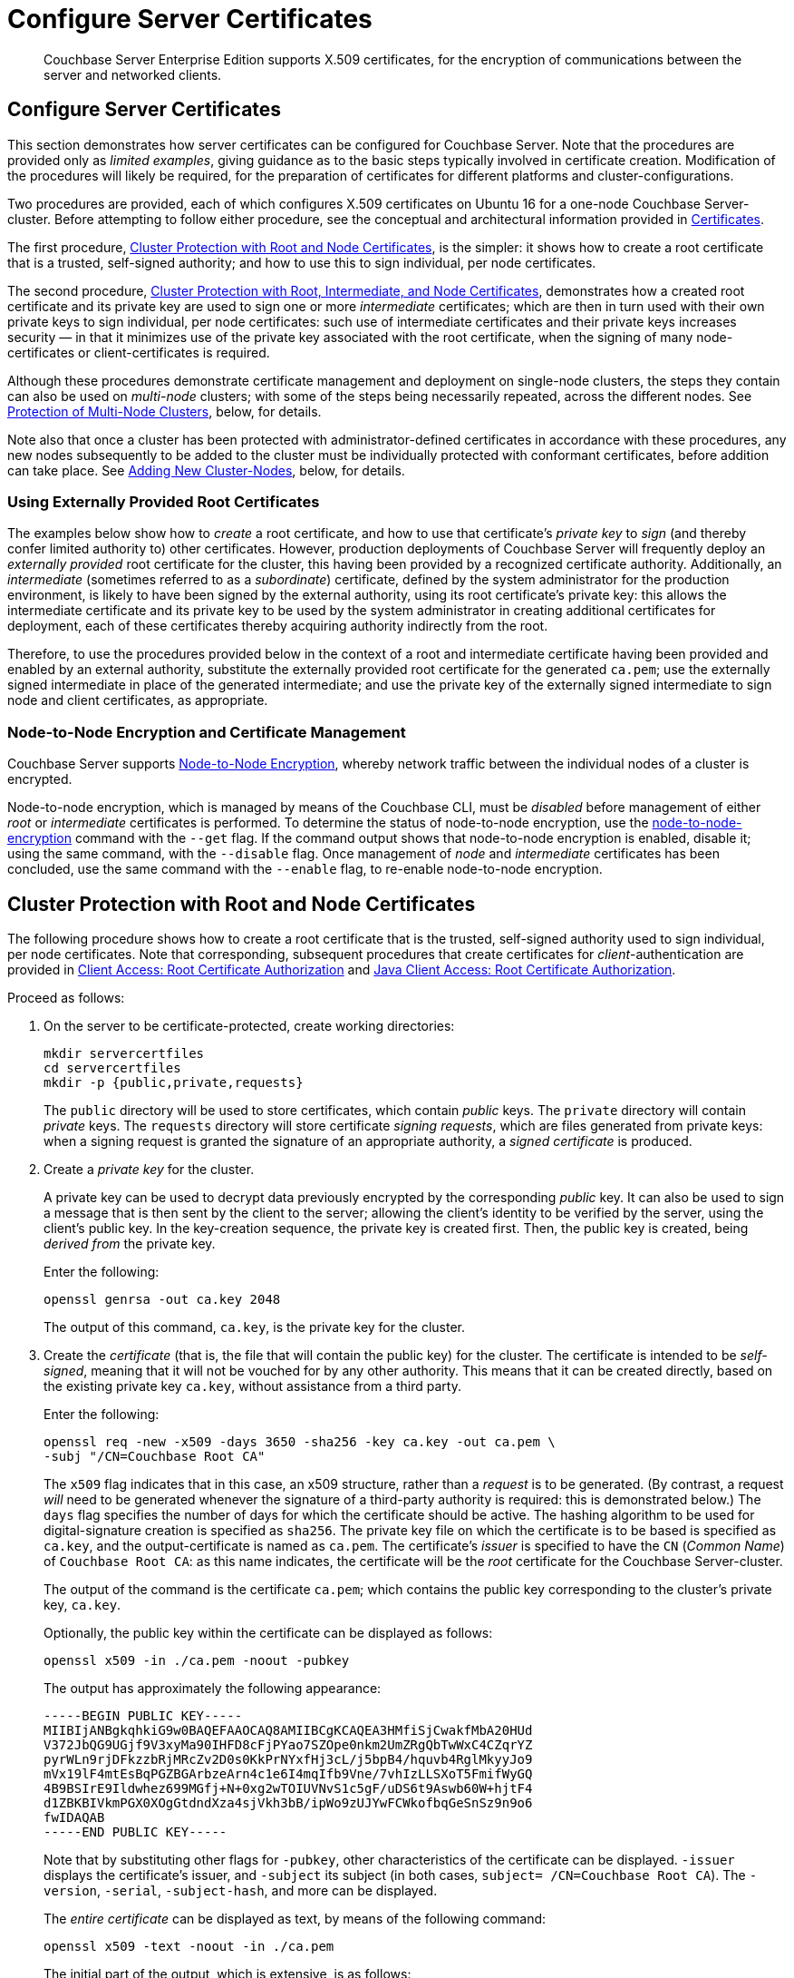 = Configure Server Certificates

[abstract]
Couchbase Server Enterprise Edition supports X.509 certificates, for
the encryption of communications between the server and
networked clients.

[#configure-server-side-certificates]
== Configure Server Certificates

This section demonstrates how server certificates can be configured for Couchbase Server.
Note that the procedures are provided only as _limited examples_, giving guidance as to the basic steps typically involved in certificate creation.
Modification of the procedures will likely be required, for the preparation of certificates for different platforms and cluster-configurations.

Two procedures are provided, each of which configures X.509 certificates on Ubuntu 16 for a one-node Couchbase Server-cluster.
Before attempting to follow either procedure, see the conceptual and architectural information provided in xref:learn:security/certificates.adoc[Certificates].

The first procedure, xref:manage:manage-security/configure-server-certificates.adoc#root-and-node-certificates[Cluster Protection with Root and Node Certificates], is the simpler: it shows how to create a root certificate that is a trusted, self-signed authority; and how to use this to sign individual, per node certificates.

The second procedure, xref:manage:manage-security/configure-server-certificates.adoc#root-intermediate-and-node-certificates[Cluster Protection with Root, Intermediate, and Node Certificates], demonstrates how a created root certificate and its private key are used to sign one or more _intermediate_ certificates; which are then in turn used with their own private keys to sign individual, per node certificates: such use of intermediate certificates and their private keys increases security &#8212; in that it minimizes use of the private key associated with the root certificate, when the signing of many node-certificates or client-certificates is required.

Although these procedures demonstrate certificate management and deployment on single-node clusters, the steps they contain can also be used on _multi-node_ clusters; with some of the steps being necessarily repeated, across the different nodes.
See xref:manage:manage-security/configure-server-certificates.adoc#protection-of-multi-node-clusters[Protection of Multi-Node Clusters], below, for details.

Note also that once a cluster has been protected with administrator-defined certificates in accordance with these procedures, any new nodes subsequently to be added to the cluster must be individually protected with conformant certificates, before addition can take place.
See xref:manage:manage-security/configure-server-certificates.adoc#adding-new-cluster-nodes[Adding New Cluster-Nodes], below, for details.

[#externally-provided-root-certificates]
=== Using Externally Provided Root Certificates

The examples below show how to _create_ a root certificate, and how to use that certificate's _private key_ to _sign_ (and thereby confer limited authority to) other certificates.
However, production deployments of Couchbase Server will frequently deploy an _externally provided_ root certificate for the cluster, this having been provided by a recognized certificate authority.
Additionally, an _intermediate_ (sometimes referred to as a _subordinate_) certificate, defined by the system administrator for the production environment, is likely to have been signed by the external authority, using its root certificate's private key: this allows the intermediate certificate and its private key to be used by the system administrator in creating additional certificates for deployment, each of these certificates thereby acquiring authority indirectly from the root.

Therefore, to use the procedures provided below in the context of a root and intermediate certificate having been provided and enabled by an external authority, substitute the externally provided root certificate for the generated `ca.pem`; use the externally signed intermediate in place of the generated intermediate; and use the private key of the externally signed intermediate to sign node and client certificates, as appropriate.

[#node-to-node-encryption-and-certificate-management]
=== Node-to-Node Encryption and Certificate Management

Couchbase Server supports xref:learn:clusters-and-availability/node-to-node-encryption.adoc[Node-to-Node Encryption], whereby network traffic between the individual nodes of a cluster is encrypted.

Node-to-node encryption, which is managed by means of the Couchbase CLI, must be _disabled_ before management of either _root_ or _intermediate_ certificates is performed.
To determine the status of node-to-node encryption, use the xref:cli:cbcli/couchbase-cli-node-to-node-encryption.adoc[node-to-node-encryption] command with the `--get` flag.
If the command output shows that node-to-node encryption is enabled, disable it; using the same command, with the `--disable` flag.
Once management of _node_ and _intermediate_ certificates has been concluded, use the same command with the `--enable` flag, to re-enable node-to-node encryption.

[#root-and-node-certificates]
== Cluster Protection with Root and Node Certificates

The following procedure shows how to create a root certificate that is the trusted, self-signed authority used to sign individual, per node certificates.
Note that corresponding, subsequent procedures that create certificates for _client_-authentication are provided in xref:manage:manage-security/configure-client-certificates.adoc#client-certificate-authorized-by-a-root-certificate[Client Access: Root Certificate Authorization] and xref:manage:manage-security/configure-client-certificates.adoc#java-client-access-root-certificate-authorization[Java Client Access: Root Certificate Authorization].

Proceed as follows:

. On the server to be certificate-protected, create working directories:
+
----
mkdir servercertfiles
cd servercertfiles
mkdir -p {public,private,requests}
----
+
The `public` directory will be used to store certificates, which contain _public_ keys.
The `private` directory will contain _private_ keys.
The `requests` directory will store certificate _signing requests_, which are files generated from private keys: when a signing request is granted the signature of an appropriate authority, a _signed certificate_ is produced.

. Create a _private key_ for the cluster.
+
A private key can be used to decrypt data previously encrypted by the corresponding _public_ key.
It can also be used to sign a message that is then sent by the client to the server; allowing the client's identity to be verified by the server, using the client's public key.
In the key-creation sequence, the private key is created first.
Then, the public key is created, being _derived from_ the private key.
+
Enter the following:
+
----
openssl genrsa -out ca.key 2048
----
+
The output of this command, `ca.key`, is the private key for the cluster.

. Create the _certificate_ (that is, the file that will contain the public key) for the cluster.
The certificate is intended to be _self-signed_, meaning that it will not be vouched for by any other authority.
This means that it can be created directly, based on the existing private key `ca.key`, without assistance from a third party.
+
Enter the following:
+
----
openssl req -new -x509 -days 3650 -sha256 -key ca.key -out ca.pem \
-subj "/CN=Couchbase Root CA"
----
+
The `x509` flag indicates that in this case, an x509 structure, rather than a _request_ is to be generated.
(By contrast, a request _will_ need to be generated whenever the signature of a third-party authority is required: this is demonstrated below.)
The `days` flag specifies the number of days for which the certificate should be active.
The hashing algorithm to be used for digital-signature creation is specified as `sha256`.
The private key file on which the certificate is to be based is specified as `ca.key`, and the output-certificate is named as `ca.pem`.
The certificate's _issuer_ is specified to have the `CN` (_Common Name_) of `Couchbase Root CA`: as this name indicates, the certificate will be the _root_ certificate for the Couchbase Server-cluster.
+
The output of the command is the certificate `ca.pem`; which contains the public key corresponding to the cluster's private key, `ca.key`.
+
Optionally, the public key within the certificate can be displayed as follows:
+
----
openssl x509 -in ./ca.pem -noout -pubkey
----
+
The output has approximately the following appearance:
+
----
-----BEGIN PUBLIC KEY-----
MIIBIjANBgkqhkiG9w0BAQEFAAOCAQ8AMIIBCgKCAQEA3HMfiSjCwakfMbA20HUd
V372JbQG9UGjf9V3xyMa90IHFD8cFjPYao7SZOpe0nkm2UmZRgQbTwWxC4CZqrYZ
pyrWLn9rjDFkzzbRjMRcZv2D0s0KkPrNYxfHj3cL/j5bpB4/hquvb4RglMkyyJo9
mVx19lF4mtEsBqPGZBGArbzeArn4c1e6I4mqIfb9Vne/7vhIzLLSXoT5FmifWyGQ
4B9BSIrE9Ildwhez699MGfj+N+0xg2wTOIUVNvS1c5gF/uDS6t9Aswb60W+hjtF4
d1ZBKBIVkmPGX0XOgGtdndXza4sjVkh3bB/ipWo9zUJYwFCWkofbqGeSnSz9n9o6
fwIDAQAB
-----END PUBLIC KEY-----
----
+
Note that by substituting other flags for `-pubkey`, other characteristics of the certificate can be displayed.
`-issuer` displays the certificate's issuer, and `-subject` its subject (in both cases, `subject= /CN=Couchbase Root CA`).
The `-version`, `-serial`, `-subject-hash`, and more can be displayed.
+
The _entire certificate_ can be displayed as text, by means of the following command:
+
----
openssl x509 -text -noout -in ./ca.pem
----
+
The initial part of the output, which is extensive, is as follows:
+
----
Certificate:
    Data:
        Version: 3 (0x2)
        Serial Number: 18276610881715621025 (0xfda390c366b2cca1)
    Signature Algorithm: sha256WithRSAEncryption
        Issuer: CN=Couchbase Root CA
        Validity
            Not Before: Sep  2 08:32:31 2019 GMT
            Not After : Aug 30 08:32:31 2029 GMT
        Subject: CN=Couchbase Root CA
        Subject Public Key Info:
            Public Key Algorithm: rsaEncryption
                Public-Key: (2048 bit)
                Modulus:
                    00:d7:a6:ba:5d:e2:e2:fd:6e:1b:33:9a:4b:bf:77:
                    6f:28:c3:37:60:33:da:09:b2:0b:73:1f:f9:65:2a:
                                  .
                                  .
----
+
The displayed text thus provides information including the `Version`, the `Serial Number`, and the `Signature Algorithm` of the certificate.
The certificate's `Issuer`, `Subject`, and period of `Validity` are also shown.
The `Algorithm` and `Modulus` (and, further below, the `Exponent`) of the public key are shown.
+
For detailed information on keys and key-generation, see https://en.wikipedia.org/wiki/RSA_(cryptosystem)[RSA (cryptosystem)].

. Create a private key for the individual node.
+
In addition to the root certificate and private key for the entire cluster, which are `ca.pem` and `ca.key`, a _node_ certificate and private key must also be created.
The node certificate, along with its corresponding node-private key, will reside on its own, corresponding node.
When deployed, each node certificate must be named `chain.pem`, and each node private key `pkey.key`.
Consequently, if the node certificates and private keys for multiple nodes are being prepared on a single system, the files should be given individual, distinctive names on creation; and then each deployed on its appropriate node as either `chain.pem` or `pkey.key`.
This renaming procedure is indeed followed here for demonstration purposes, even though only a one-node cluster is involved.
+
Create the node private key as follows:
+
----
openssl genrsa -out private/couchbase.default.svc.key 2048
----
+
The output file is `couchbase.default.svc.key`, which is the private key for the node.

. Create a certificate signing request for the node certificate.
This step allows the materials required for certificate-creation to be passed to a third-party, who will _digitally sign_ the certificate as part of its creation-process, and thereby confirm its validity.
(In this demonstration, however, no actual third-party is involved: the certificate will be signed by means of the _root_ private key, which is owned by the current user.)
+
Enter the following command:
+
----
openssl req -new -key private/couchbase.default.svc.key \
-out requests/couchbase.default.svc.csr -subj "/CN=Couchbase Server"
----
+
The `key` specified as the input for the request is `couchbase.default.svc.key`, which was created in the last step.
The output request-file is specified as `couchbase.default.svc.csr`.
Note that this can be inspected as text, by entering the following command:
+
----
openssl req -text -noout -verify -in ./requests/couchbase.default.svc.csr
----
+
The initial part of the displayed output, which is extensive, is as follows:
+
----
verify OK
Certificate Request:
    Data:
        Version: 0 (0x0)
        Subject: CN=Couchbase Server
        Subject Public Key Info:
            Public Key Algorithm: rsaEncryption
                Public-Key: (2048 bit)
                Modulus:
                    00:be:26:e5:06:c6:8e:43:bb:9d:bc:84:20:34:8e:
                    db:2f:d1:8b:b4:ff:c2:66:c0:61:70:8d:c3:8c:df:
                                      .
                                      .
----
+
The `Version` and `Subject` of the request are listed, along with information on the public key that is to be included in the certificate.

. Define _certificate extensions_ for the node.
+
Certificate extensions specify constraints on how a certificate is to be used.
Extensions are submitted to the signing authority, along with the certificate signing request.
+
For example, the certificate's public key can be specified, by means of the `keyUsage` extension, to support _digital signatures_, but _not_ to support _key encipherment_ &#8212; or, _the opposite_ can be specified; or, support of _both_ digital signatures _and_ key encipherment can be specified.
Meanwhile, the `subjectAltName` extension can be used to specify the _DNS name_ and _IP address_ of the server on which the certificate resides; so that if the certificate is deployed in any other context, it becomes invalid.
+
For detailed information on certificate extensions, see the https://tools.ietf.org/html/rfc5280#section-4.2.1[Standard Extensions] section of the https://tools.ietf.org/html/rfc5280[Internet X.509 Public Key Infrastructure Certificate and Certificate Revocation List (CRL Profile)].
+
Certificate extensions can be defined in a file, whose pathname is then provided as a parameter to the `openssl` command used to create the certificate.
Thus, such server-certificate extensions as are intended to be generic across all cluster-nodes might be written as follows:
+
----
cat > server.ext <<EOF
basicConstraints=CA:FALSE
subjectKeyIdentifier = hash
authorityKeyIdentifier = keyid,issuer:always
extendedKeyUsage=serverAuth
keyUsage = digitalSignature,keyEncipherment
EOF
----
+
The value of `extendedKeyUsage` is specified as `serverAuth`, indicating that the cluster is to be used for server authentication.
The values of `keyUsage` are `digitalSignature`, specifying that the certificate's public key can be used in the verifying of information-origin; and `keyEncipherment`, specifying that the public key can be used in the encrypting of _symmetric keys_ (through the exchange and use of which symmetrically encrypted communications between server and client can occur).

. Create a customized certificate extensions file, which adds _per node_ constraints to the generic constraints already specified.
+
----
cp ./server.ext ./server.ext.tmp

echo "subjectAltName = IP:10.143.192.102" \
>> ./server.ext.tmp
----
+
This customized extensions file is to be used to authenticate a single node, whose IP address is `10.143.192.102`.
Note that if the DNS naming-convention is used by the cluster, the node's DNS name might be specified instead: for example, `DNS:node2.cb.com`.
If the node is not identified appropriately in the certificate, authentication fails.
+
The creation of the customized extensions file should occur once for each node, with each customized extensions file containing only those extensions that apply to the current node.

. Create the node certificate, applying the certificate and digital signature of the appropriate authority, and the customized extensions file for the node, to the materials in the signing request.
+
Enter the following:
+
----
openssl x509 -CA ca.pem -CAkey ca.key -CAcreateserial -days 365 -req \
-in requests/couchbase.default.svc.csr \
-out public/couchbase.default.svc.pem \
-extfile server.ext.tmp
----
+
The file generated by this command, `couchbase.default.svc.pem`, is the node certificate.
The root certificate and private key, `ca.pem` and `ca.key`, are specified as input values to the certificate-creation command.
This ensures that the new certificate's chain of trust includes the root certificate, `ca.pem`, and is digitally signed by `ca.key`; allowing that signature to be verified by means of the public key.
+
The following confirmatory output is displayed:
+
----
Signature ok
subject=/CN=Couchbase Server
Getting CA Private Key
----
+
Note that if a node certificate were actually submitted to an external authority for signing, then the authority's own `pem` and `key` would be specified as inputs, rather than `ca.pem` and `ca.key`: and in such a case, the authority's `pem` would need to become the root certificate for the cluster.

. Rename the node certificate and node private key.
+
For deployment on the node, the node certificate must be renamed `chain.pem`; and the node private key renamed `pkey.key`.
Proceed as follows:
+
----
cd ./public
mv couchbase.default.svc.pem chain.pem
cd ../private
mv couchbase.default.svc.key pkey.key
----

. Deploy the node certificate and node private key.
+
These are deployed by being moved to the `inbox` directory of the server, and made _executable_.
The `inbox` directory must be created by the administrator.
Proceed as follows:
+
----
cd ..
sudo mkdir /opt/couchbase/var/lib/couchbase/inbox/
sudo cp ./public/chain.pem /opt/couchbase/var/lib/couchbase/inbox/chain.pem
sudo chmod a+x /opt/couchbase/var/lib/couchbase/inbox/chain.pem
sudo cp ./private/pkey.key /opt/couchbase/var/lib/couchbase/inbox/pkey.key
sudo chmod a+x /opt/couchbase/var/lib/couchbase/inbox/pkey.key
----

. _Upload_ and, in order to activate, _reload_ the root certificate for the cluster.
+
The root certificate is uploaded and reloaded with the following REST commands:
+
----
curl -X POST --data-binary "@./ca.pem" \
http://Administrator:password@10.143.192.102:8091/controller/uploadClusterCA

curl -X POST \
http://Administrator:password@10.143.192.102:8091/node/controller/reloadCertificate
----
+
The root certificate is now deployed and ready for use.
This can be verified by means of Couchbase Web Console.
Access the *Security* screen, by means of the *Security* tab in the left-hand navigation bar.
Then, left-click on the *Root Certificate* tab, located on the upper, horizontal navigation bar.
[#see-root-certificate-with-couchbase-web-console]
The screen appears as follows:
+
image::manage-security/rootCertificateWithSignedCert.png[600,align=left]
+
As this indicates, the signed certificate has now been substituted for the default certificate (an example of whose appearance is provided in xref:manage:manage-security/manage-security-settings.adoc#root-certificate-security-screen-display[Root Certificate]).

[#configure-client-access-simple]
=== Configuring Client Access

Once the cluster has been protected by the deployment of root and node certificates described above, a _client_ certificate can be signed by the root certificate, to allow a client to access the cluster.
Client-certificate preparation varies, depending on the type of client to be supported.
For steps to prepare a certificate supportive of Couchbase Server, see xref:manage:manage-security/configure-client-certificates.adoc#client-certificate-authorized-by-a-root-certificate[Client Access: Root-Certificate Authorization].
For steps to prepare a certificate supportive of a Java client, see xref:manage:manage-security/configure-client-certificates.adoc#java-client-access-root-certificate-authorization[Java Client Access: Root-Certificate Authorization].

Note that access by means of a client certificate must be specifically enabled, on the cluster that is to be accessed: see xref:manage:manage-security/enable-client-certificate-handling.adoc[Enable Client-Certificate Handling].

[#root-intermediate-and-node-certificates]
== Cluster Protection with Root, Intermediate, and Node Certificates

Optionally, a root certificate can be used to sign an _intermediate_ certificate, which is then itself used to sign node certificates.
This increases security, since it minimizes use of the private key associated with root certificate, when many node or client-certificates are to be signed.

The steps and descriptions below assume that the previous procedure, xref:manage:manage-security/configure-server-certificates.adoc#root-and-node-certificates[Cluster Protection with Root and Node Certificates], has already been successfully completed; and that familiarity with the basic certificate-related concepts explained there has been attained.

Note that corresponding, subsequent procedures that create certificates for _client_-authentication are provided in xref:manage:manage-security/configure-client-certificates.adoc#client-certificate-authorized-by-an-intermediate-certificate[Client Access: Intermediate Certificate Authorization] and xref:manage:manage-security/configure-client-certificates.adoc#java-client-access-intermediate-certificate-authorization[Java Client Access: Intermediate Certificate Authorization]

Proceed as follows:

. On the server to be certificate-protected, create working directories:
+
----
mkdir servercertfiles2
cd servercertfiles2
mkdir -p {root,servers,clients}/{issued,reqs,private}
----
+
The directories `root`, `servers`, and `clients` will contain the issued certificates, requests, and private keys generated for the root, the individual nodes, and clients wishing to access the nodes.
Each directory therefore contains `issued`, `reqs`, and `private` subdirectories.
+
Note that this directory infrastructure will also be used in the subsequent process, xref:manage:manage-security/configure-client-certificates.adoc#client-certificate-authorized-by-an-intermediate-certificate[Client Access: Intermediate Certificate Authorization]; where the contents of the `clients` directory will be created.

. Change directory to `root`.
Then, create a configuration file for the root certificate that is to be created.
+
----
cd root

cat > config <<EOF
[req]
distinguished_name = cn_only
x509_extensions = ca_ext
[ cn_only ]
commonName = Common Name (eg: your user, host, or server name)
commonName_max = 64
commonName_default = CA
[ca_ext]
basicConstraints = CA:TRUE
subjectKeyIdentifier = hash
authorityKeyIdentifier = keyid:always,issuer:always
keyUsage = cRLSign, keyCertSign
EOF
----
+
The `config` file has three sections. The first, `req`, specifies values to be passed to the `req` command, which is used to create and process certificate requests: use `man req` to obtain information on the values passed.
The second section, `cn_only`, provides specifications for the Common Name to be used in the certificate, including the maximum number of characters and the default name.
The third section, `ca_ext`, provides basic extensions that limit the capability of the certificate.
These include a value of `TRUE` for `CA`, indicating that the certificate will be able to provide signing authority for other certificates.
Additionally, the values for `keyUsage` are provided as `cRLSign`, indicating that the certificate's public key will be usable to verify signatures on _Certificate Revocation Lists_; and `keyCertSign`, indicating that the certificate's public key will be usable to verify signatures on other certificates.

. Create the root certificate, specifying the created `config` file.
+
----
openssl req -config config -new -x509 -days 3650 -sha256 -newkey rsa:2048 \
-keyout ca.key -out ca.pem -subj '/C=UA/O=MyCompany/CN=RootCA'
----
+
This specifies that both the root certificate for the cluster and its private key be created.
The key is additionally specified to be encrypted.
In consequence, during execution, the following prompt is displayed:
+
----
Generating a 2048 bit RSA private key
....+++
...................+++
writing new private key to 'ca.key'
Enter PEM pass phrase:
----
+
This requires that a _pass phrase_ be entered, for inclusion of the key in command-line procedures, such as those used for certificate generation.
The phrase will be stored in the certificate, and prompted for whenever administrative access is attempted.
Enter an appropriate phrase: a second prompt then appears, requesting confirmation of the phrase.
Enter the phrase again, and the operation completes.
+
The output file, `ca.pem` is the root certificate for the cluster, and is saved in the `root` folder.
(Note that in the steps that follow, other certificates named `ca.pem` are created in additional folders: these should not be confused with the certificate of the same name in `root`.)

. Create an extensions file that will limit the capabilities of the _intermediate_ certificate that is to be created.
+
[#create-intermediate-extensions-file]
Enter the following:
+
----
cat > ca.ext <<EOF
basicConstraints = CA:TRUE
subjectKeyIdentifier = hash
authorityKeyIdentifier = keyid:always,issuer:always
keyUsage = cRLSign, keyCertSign
EOF
----
+
Here, `CA` is set to `TRUE`, meaning that the intermediate certificate will be able to act as an authority for other certificates (specifically, for the individual, per node certificates used by the cluster).
The specified `keyUsage` includes the value `keyCertSign`, meaning that the intermediate certificate's public key will be used to verify signatures that appear on other certificates.

. Create a private key and corresponding certificate signing request for the intermediate certificate.
+
----
openssl req -new -sha256 -newkey rsa:2048 -keyout ../servers/ca.key \
-out reqs/server-signing.csr \
-subj '/C=UA/O=MyCompany/OU=Servers/CN=ServerSigningCA'
----
+
Again, the key is specified to be encrypted.
Therefore, prompts appear, asking for a pass phrase for the certificate.
Enter an appropriate phrase in response to the prompts.
+
The output from the request consists of the encrypted private key `../servers/ca.key` and the signing-request `req/server-signing.csr`.

. Create the intermediate certificate, specifying the root certificate `ca.pem` and its key `ca.key`, to establish the root certificate's authority.
+
----
openssl x509 -CA ca.pem -CAkey ca.key -CAcreateserial \
-CAserial serial.srl -days 3650 -req -in reqs/server-signing.csr \
-out issued/server-signing.pem -extfile ca.ext
----
+
Since this specifies that the encrypted key `ca.key` be used to sign the intermediate certificate, the user is prompted for the appropriate pass phrase.
Enter the phrase against the prompt.
+
The extension file `ca.ext` is thus applied to the certificate, so as to limit the certificate's capabilities.
The certificate is generated and saved in the `reqs` folder as `server-signing.pem`.

. Save the intermediate certificate as the authority for the node certificates that are to be created.
+
----
cp issued/server-signing.pem ../servers/ca.pem
----

. Within the `../servers` directory, create an extension file containing the information that will be generic across all the individual nodes of the cluster.
+
----
cd ../servers

cat > server.ext <<EOF
basicConstraints = CA:FALSE
subjectKeyIdentifier = hash
authorityKeyIdentifier = keyid,issuer:always
extendedKeyUsage = serverAuth
keyUsage = digitalSignature,keyEncipherment
EOF
----
+
The `extendedKeyUsage` value `serverAuth` indicates that the certificate will be used for server authentication.
The `keyUsage` value `digitalSignature` specifies that the certificate's public key can be used in the verifying of information-origin; while `keyEncipherment` allows the public key to be used in the encrypting of symmetric keys.

. Generate the private key to be used for each individual cluster-node.
+
----
openssl genrsa -out private/couchbase.node.svc.key 2048
----
+
The private key `couchbase.node.svc.key` is thus saved in the `private` folder, as the private key for the node.

. Generate the certificate signing request for the node certificate.
+
----
openssl req -new -key private/couchbase.node.svc.key \
-out reqs/couchbase.node.svc.csr \
-subj "/C=UA/O=MyCompany/OU=Servers/CN=couchbase.node.svc"
----
+
The signing-request file `couchbase.node.svc.csr` is thus saved in the `reqs` folder.

. Add node-specific information for each node, in turn.
Although the current example features a single-node cluster, this step would be repeated for each node in the cluster, if the cluster contained multiple nodes: in each case, the node-specific information (here, the node's IP address) being different.
+
----
cp server.ext temp.ext

echo 'subjectAltName = IP:10.143.192.102' >> temp.ext
----
+
This creates `temp.ext` as an extension file that will be used for one node only.
The file specifies the IP address specific to the node.

. Create the node certificate for an individual node, specifying the unique extension file for the node, and specifying the intermediate certificate and key as the signing authority.
+
----
openssl x509 -CA ca.pem -CAkey ca.key -CAcreateserial \
-CAserial serial.srl -days 365 -req -in reqs/couchbase.node.svc.csr \
-out issued/couchbase.node.svc.pem -extfile temp.ext
----
+
Since this specifies that the certificate should be signed by the encrypted intermediate key, `ca.key`, a prompt appears, requesting the appropriate pass phrase.
Enter the phrase against the prompt.
+
The node-certificate file `couchbase.node.svc.pem` is hereby saved in the `issued` folder.
The certificate bears the constraints specified in `temp.ext`, and is granted the authority of the intermediate certificate and key, which are `ca.pem` and `ca.key` respectively.

. Check that the node certificate is valid.
The following use of the `openssl` command verifies the relationship between the root certificate, the intermediate certificate, and the node certificate.
+
----
openssl verify -trusted ../root/ca.pem -untrusted ca.pem \
issued/couchbase.node.svc.pem
----
+
If the certificate is valid, the following output is displayed:
+
----
issued/couchbase.node.svc.pem: OK
----

. Prepare to deploy the certificate and private key for the node.
First, concatenate the node certificate and the intermediate certificate, to establish the chain of authority.
Then, rename the private key for the node.
+
----
cat issued/couchbase.node.svc.pem ca.pem > chain.pem

cp private/couchbase.node.svc.key pkey.key
----
+
This step, and each of the following steps in this procedure, must be performed for each node in the cluster.

. Move the node certificate and node private key into the `inbox` for the current node.
+
----
sudo mkdir /opt/couchbase/var/lib/couchbase/inbox/  # if needed

sudo cp ./chain.pem /opt/couchbase/var/lib/couchbase/inbox/chain.pem
sudo chmod a+x /opt/couchbase/var/lib/couchbase/inbox/chain.pem
sudo cp ./pkey.key /opt/couchbase/var/lib/couchbase/inbox/pkey.key
sudo chmod a+x /opt/couchbase/var/lib/couchbase/inbox/pkey.key
----

. Upload and activate the root certificate.
+
----
cd ../root

curl -X POST --data-binary "@./ca.pem" \
http://Administrator:password@10.143.192.102:8091/controller/uploadClusterCA

curl -X POST http://Administrator:password@10.143.192.102:8091/node/controller/reloadCertificate
----

This concludes the certificate-deployment process.
The root certificate can be examined by means of Couchbase Web Console, as shown in xref:manage:manage-security/configure-server-certificates.adoc#see-root-certificate-with-couchbase-web-console[Step 10] of the previous example on this page.

[#configure-client-access-advanced]
=== Configuring Client Access

Once the cluster has been protected by the deployment of root, intermediate, and node certificates described above, a _client_ certificate can be signed by a _client-intermediate_ certificate that itself inherits the authority of the root: this allows the client certificate to access the cluster.
Client-certificate preparation varies, depending on the type of client to be supported.
For steps to prepare a certificate supportive of Couchbase Server, see xref:manage:manage-security/configure-client-certificates.adoc#client-certificate-authorized-by-an-intermediate-certificate[Client Access: Intermediate-Certificate Authorization].
For steps to prepare a certificate supportive of a Java client, see xref:manage:manage-security/configure-client-certificates.adoc#java-client-access-intermediate-certificate-authorization[Java Client Access: Intermediate-Certificate Authorization].

Note that access by means of a client certificate must be specifically enabled, on the cluster that is to be accessed: see xref:manage:manage-security/enable-client-certificate-handling.adoc[Enable Client-Certificate Handling].

[#protection-of-multi-node-clusters]
== Protection of Multi-Node Clusters

The certificate-management procedures described above, for single-node clusters, can be used for multi-node clusters, if the following modifications are made:

* A separate `chain.pem` must be prepared for each node.
Each `chain.pem` should be generated from a new, unique private key (`pkey.key`); must be an appropriate concatenation of the node certificate with whatever intermediate certificates have formed its chain; and must have its own node's IP address specified as a `subjectAltName`.

* If created on the same system as all other keys and certificates, the `chain.pem` and `pkey.key` for each node must be independently transferred onto the node they are intended to protect.
An inbox must be created on that node, and the `chain.pem` and `pkey.key` files then moved there.

* The root certificate for the cluster, referred to above as `ca.pem`, must be uploaded and reloaded individually for each node in the cluster.
Each command for upload or reload must therefore specify the node's specific IP address.

Since this is a gradual process, prior to its conclusion, the certificates for the cluster will go through periods of mismatch.
Error messages are duly provided:

* When the root certificate is uploaded and reloaded for any one of the nodes in the cluster, it becomes the root certificate for all the nodes in the cluster.
However, for each node whose corresponding `chain.pem` and `pkey.key` files have not yet been copied to its inbox, the following error message appears on the *Root Certificate* panel of the Couchbase Web Console *Security* screen: `Warning: ns_1:<ip-address>: Certificate is not signed with cluster CA`.
+
Respond by copying the `chain.pem` and `pkey.key` for the node into its inbox, then perform a reload of the cluster certificate, specifying the IP address of the node.
This coordinates and activates the new certificates for the node, and removes the error message.

* If a new cluster certificate is uploaded and reloaded for a node _before_ the node's `chain.pem` and `pkey.pem` have been copied into the node's inbox, the successful reload gives the following error message: `"Unable to read certificate chain file /opt/couchbase/var/lib/couchbase/inbox/chain.pem. The file does not exist"`.
+
Respond by copying the `chain.pem` and `pkey.pem` files to the inbox, and then uploading and reloading the cluster certificate, specifying the node's IP address.
This coordinates and activates the new certificates for the node.

[#adding-new-cluster-nodes]
== Adding New Cluster-Nodes

The default certificates provided with Couchbase Server allow nodes to be either _added_ or _joined_ to a cluster, without any explicit certificate-management required.
This is because the Cluster Manager automatically handles the creation and deployment of the default cluster and node certificates.

However, when new cluster and other certificates have been (as in the examples above) explicitly prepared by the system administrator, the following conditions apply:

* No node can be _joined_ to a cluster.

* A node can be _added_ to a cluster only after the appropriate certificates have been deployed on it, as an independently-running one-node cluster.
If certificate-preparation has not been completed, the following error message appears in the *Add Server Node* dialog of Couchbase Web Console: `Attenton: Prepare join failed. failed to establish TLS connection to <ip-address>:8091: "unknown ca"`.

Therefore, to perform node-addition, prepare a `chain.pem` and `pkey.key` for the node; transfer these files to the running node, create an inbox, and move the files into the inbox; then upload and reload the cluster certificate for the cluster to which the node is to be added.
When this sequence has been completed, the new node can be added to the cluster.
(Although other aspects of the node's provisioning will be erased, the new certificates will remain in place.)

[#further-information]
== Further Information

For further information on certificate-deployment, see xref:cli:cbcli/couchbase-cli-ssl-manage.adoc[ssl-manage] and xref:rest-api:rest-encryption.adoc[Encryption On-the-Wire API].

For step-by-step instructions on creating _client_ certificates, see xref:manage:manage-security/configure-client-certificates.adoc[Configure Client Certificates].

For an example of using the certificates and keys created on the current page and on xref:manage:manage-security/configure-client-certificates.adoc[Configure Client Certificates] to secure an _XDCR replication_, see xref:manage:manage-xdcr/enable-full-secure-replication.adoc#specify-full-xdcr-security-with-certificates[Specify Root and Client Certificates, and Client Private Key].
